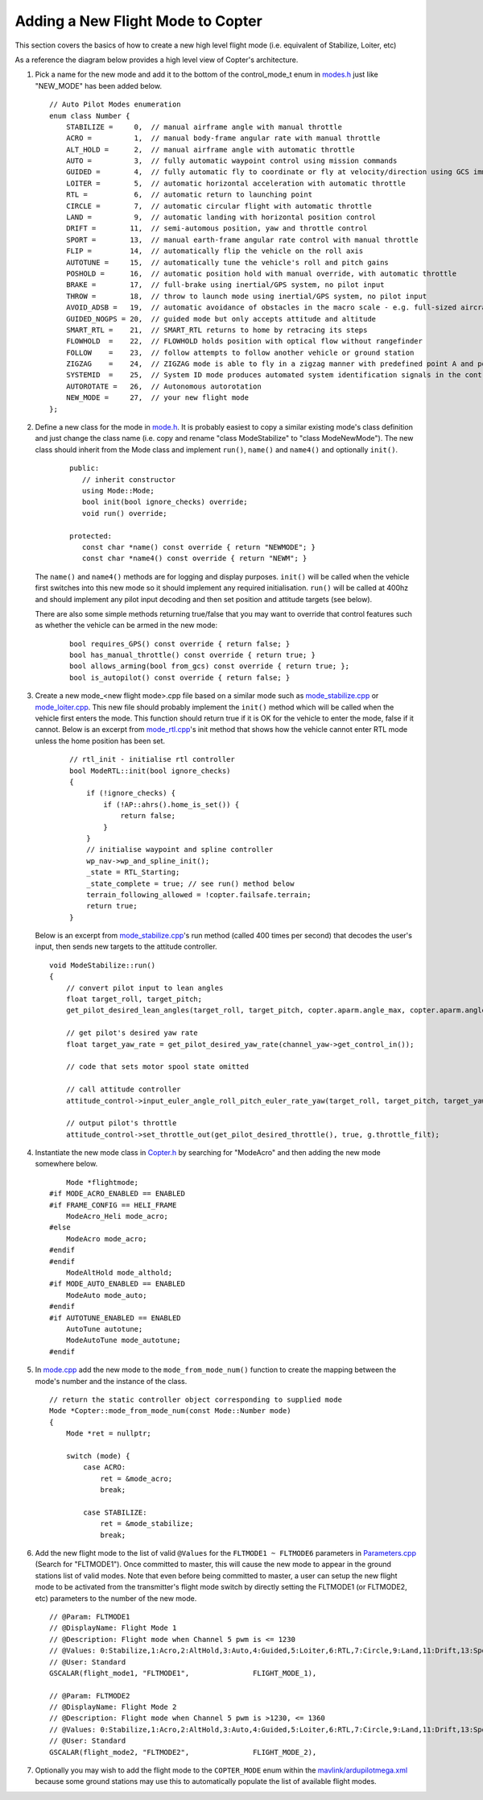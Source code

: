 .. _apmcopter-adding-a-new-flight-mode:

==================================
Adding a New Flight Mode to Copter
==================================

This section covers the basics of how to create a new high level flight mode (i.e. equivalent of Stabilize, Loiter, etc)

As a reference the diagram below provides a high level view of Copter's architecture.

.. image:: ../images/copter-architecture.png
    :target: ../_images/copter-architecture.png
    :width: 450px

#. Pick a name for the new mode and add it to the bottom of the control_mode_t enum in `modes.h <https://github.com/ArduPilot/ardupilot/blob/master/ArduCopter/mode.h#L14>`__ just like "NEW_MODE" has been added below.

   ::

    // Auto Pilot Modes enumeration
    enum class Number {
        STABILIZE =     0,  // manual airframe angle with manual throttle
        ACRO =          1,  // manual body-frame angular rate with manual throttle
        ALT_HOLD =      2,  // manual airframe angle with automatic throttle
        AUTO =          3,  // fully automatic waypoint control using mission commands
        GUIDED =        4,  // fully automatic fly to coordinate or fly at velocity/direction using GCS immediate commands
        LOITER =        5,  // automatic horizontal acceleration with automatic throttle
        RTL =           6,  // automatic return to launching point
        CIRCLE =        7,  // automatic circular flight with automatic throttle
        LAND =          9,  // automatic landing with horizontal position control
        DRIFT =        11,  // semi-automous position, yaw and throttle control
        SPORT =        13,  // manual earth-frame angular rate control with manual throttle
        FLIP =         14,  // automatically flip the vehicle on the roll axis
        AUTOTUNE =     15,  // automatically tune the vehicle's roll and pitch gains
        POSHOLD =      16,  // automatic position hold with manual override, with automatic throttle
        BRAKE =        17,  // full-brake using inertial/GPS system, no pilot input
        THROW =        18,  // throw to launch mode using inertial/GPS system, no pilot input
        AVOID_ADSB =   19,  // automatic avoidance of obstacles in the macro scale - e.g. full-sized aircraft
        GUIDED_NOGPS = 20,  // guided mode but only accepts attitude and altitude
        SMART_RTL =    21,  // SMART_RTL returns to home by retracing its steps
        FLOWHOLD  =    22,  // FLOWHOLD holds position with optical flow without rangefinder
        FOLLOW    =    23,  // follow attempts to follow another vehicle or ground station
        ZIGZAG    =    24,  // ZIGZAG mode is able to fly in a zigzag manner with predefined point A and point B
        SYSTEMID  =    25,  // System ID mode produces automated system identification signals in the controllers
        AUTOROTATE =   26,  // Autonomous autorotation
        NEW_MODE =     27,  // your new flight mode
    };

#. Define a new class for the mode in `mode.h <https://github.com/ArduPilot/ardupilot/blob/master/ArduCopter/mode.h>`__.
   It is probably easiest to copy a similar existing mode's class definition and just change the class name (i.e. copy and rename "class ModeStabilize" to "class ModeNewMode").
   The new class should inherit from the Mode class and implement ``run()``, ``name()`` and ``name4()`` and optionally ``init()``.

    ::

        public:
           // inherit constructor
           using Mode::Mode;
           bool init(bool ignore_checks) override;
           void run() override;

        protected:
           const char *name() const override { return "NEWMODE"; }
           const char *name4() const override { return "NEWM"; }

   The ``name()`` and ``name4()`` methods are for logging and display purposes.  ``init()`` will be called when the vehicle first switches into this new mode so it should implement any required initialisation.  ``run()`` will be called at 400hz and should implement any pilot input decoding and then set position and attitude targets (see below).

   There are also some simple methods returning true/false that you may want to override that control features such as whether the vehicle can be armed in the new mode:

    ::

        bool requires_GPS() const override { return false; }
        bool has_manual_throttle() const override { return true; }
        bool allows_arming(bool from_gcs) const override { return true; };
        bool is_autopilot() const override { return false; }

#. Create a new mode_<new flight mode>.cpp file based on a similar mode such as
   `mode_stabilize.cpp <https://github.com/ArduPilot/ardupilot/blob/master/ArduCopter/mode_stabilize.cpp>`__
   or `mode_loiter.cpp <https://github.com/ArduPilot/ardupilot/blob/master/ArduCopter/mode_loiter.cpp>`__.
   This new file should probably implement the ``init()`` method which will be called when the vehicle first enters the mode.  This function should return true if it is OK for the vehicle to enter the mode, false if it cannot.
   Below is an excerpt from `mode_rtl.cpp <https://github.com/ArduPilot/ardupilot/blob/master/ArduCopter/mode_rtl.cpp>`__'s init method that shows how the vehicle cannot enter RTL mode unless the home position has been set. 

    ::

        // rtl_init - initialise rtl controller
        bool ModeRTL::init(bool ignore_checks)
        {
            if (!ignore_checks) {
                if (!AP::ahrs().home_is_set()) {
                    return false;
                }
            }
            // initialise waypoint and spline controller
            wp_nav->wp_and_spline_init();
            _state = RTL_Starting;
            _state_complete = true; // see run() method below
            terrain_following_allowed = !copter.failsafe.terrain;
            return true;
        }


   Below is an excerpt from `mode_stabilize.cpp <https://github.com/ArduPilot/ardupilot/blob/master/ArduCopter/mode_stabilize.cpp>`__'s run method (called 400 times per second) that decodes the user's input, then sends new targets to the attitude controller.

   ::

        void ModeStabilize::run()
        {
            // convert pilot input to lean angles
            float target_roll, target_pitch;
            get_pilot_desired_lean_angles(target_roll, target_pitch, copter.aparm.angle_max, copter.aparm.angle_max);

            // get pilot's desired yaw rate
            float target_yaw_rate = get_pilot_desired_yaw_rate(channel_yaw->get_control_in());

            // code that sets motor spool state omitted

            // call attitude controller
            attitude_control->input_euler_angle_roll_pitch_euler_rate_yaw(target_roll, target_pitch, target_yaw_rate);

            // output pilot's throttle
            attitude_control->set_throttle_out(get_pilot_desired_throttle(), true, g.throttle_filt);

#. Instantiate the new mode class in `Copter.h <https://github.com/ArduPilot/ardupilot/blob/master/ArduCopter/Copter.h#L894>`__ by searching for "ModeAcro" and then adding the new mode somewhere below.

   ::

            Mode *flightmode;
        #if MODE_ACRO_ENABLED == ENABLED
        #if FRAME_CONFIG == HELI_FRAME
            ModeAcro_Heli mode_acro;
        #else
            ModeAcro mode_acro;
        #endif
        #endif
            ModeAltHold mode_althold;
        #if MODE_AUTO_ENABLED == ENABLED
            ModeAuto mode_auto;
        #endif
        #if AUTOTUNE_ENABLED == ENABLED
            AutoTune autotune;
            ModeAutoTune mode_autotune;
        #endif

#. In `mode.cpp <https://github.com/ArduPilot/ardupilot/blob/master/ArduCopter/mode.cpp>`__ add the new mode to the ``mode_from_mode_num()`` function to create the mapping between the mode's number and the instance of the class.

   ::

        // return the static controller object corresponding to supplied mode
        Mode *Copter::mode_from_mode_num(const Mode::Number mode)
        {
            Mode *ret = nullptr;

            switch (mode) {
                case ACRO:
                    ret = &mode_acro;
                    break;

                case STABILIZE:
                    ret = &mode_stabilize;
                    break;

#. Add the new flight mode to the list of valid ``@Values`` for the ``FLTMODE1 ~ FLTMODE6`` parameters in `Parameters.cpp <https://github.com/ArduPilot/ardupilot/blob/master/ArduCopter/Parameters.cpp#L262>`__ (Search for "FLTMODE1").  Once committed to master, this will cause the new mode to appear in the ground stations list of valid modes.
   Note that even before being committed to master, a user can setup the new flight mode to be activated from the transmitter's flight mode switch by directly setting the FLTMODE1 (or FLTMODE2, etc) parameters to the number of the new mode.

   ::

        // @Param: FLTMODE1
        // @DisplayName: Flight Mode 1
        // @Description: Flight mode when Channel 5 pwm is <= 1230
        // @Values: 0:Stabilize,1:Acro,2:AltHold,3:Auto,4:Guided,5:Loiter,6:RTL,7:Circle,9:Land,11:Drift,13:Sport,14:Flip,15:AutoTune,16:PosHold,17:Brake,18:Throw,19:Avoid_ADSB,20:Guided_NoGPS,21:Smart_RTL,22:FlowHold,23:Follow,24:ZigZag
        // @User: Standard
        GSCALAR(flight_mode1, "FLTMODE1",               FLIGHT_MODE_1),

        // @Param: FLTMODE2
        // @DisplayName: Flight Mode 2
        // @Description: Flight mode when Channel 5 pwm is >1230, <= 1360
        // @Values: 0:Stabilize,1:Acro,2:AltHold,3:Auto,4:Guided,5:Loiter,6:RTL,7:Circle,9:Land,11:Drift,13:Sport,14:Flip,15:AutoTune,16:PosHold,17:Brake,18:Throw,19:Avoid_ADSB,20:Guided_NoGPS,21:Smart_RTL,22:FlowHold,23:Follow,24:ZigZag
        // @User: Standard
        GSCALAR(flight_mode2, "FLTMODE2",               FLIGHT_MODE_2),

#. Optionally you may wish to add the flight mode to the ``COPTER_MODE`` enum within the `mavlink/ardupilotmega.xml <https://github.com/ArduPilot/mavlink/blob/master/message_definitions/v1.0/ardupilotmega.xml#L1027>`__ because some ground stations may use this to automatically populate the list of available flight modes.
